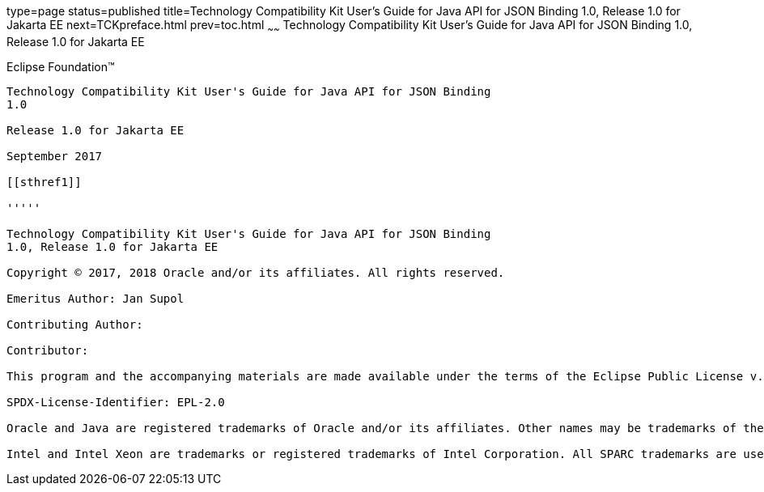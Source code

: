 type=page
status=published
title=Technology Compatibility Kit User's Guide for Java API for JSON Binding 1.0, Release 1.0 for Jakarta EE
next=TCKpreface.html
prev=toc.html
~~~~~~
Technology Compatibility Kit User's Guide for Java API for JSON Binding 1.0, Release 1.0 for Jakarta EE
=======================================================================================================

[[oracle]]
Eclipse Foundation™
-------------------

Technology Compatibility Kit User's Guide for Java API for JSON Binding
1.0

Release 1.0 for Jakarta EE

September 2017

[[sthref1]]

'''''

Technology Compatibility Kit User's Guide for Java API for JSON Binding
1.0, Release 1.0 for Jakarta EE

Copyright © 2017, 2018 Oracle and/or its affiliates. All rights reserved.

Emeritus Author: Jan Supol

Contributing Author:  

Contributor:  

This program and the accompanying materials are made available under the terms of the Eclipse Public License v. 2.0, which is available at http://www.eclipse.org/legal/epl-2.0.

SPDX-License-Identifier: EPL-2.0

Oracle and Java are registered trademarks of Oracle and/or its affiliates. Other names may be trademarks of their respective owners.

Intel and Intel Xeon are trademarks or registered trademarks of Intel Corporation. All SPARC trademarks are used under license and are trademarks or registered trademarks of SPARC International, Inc. AMD, Opteron, the AMD logo, and the AMD Opteron logo are trademarks or registered trademarks of Advanced Micro Devices. UNIX is a registered trademark of The Open Group.


